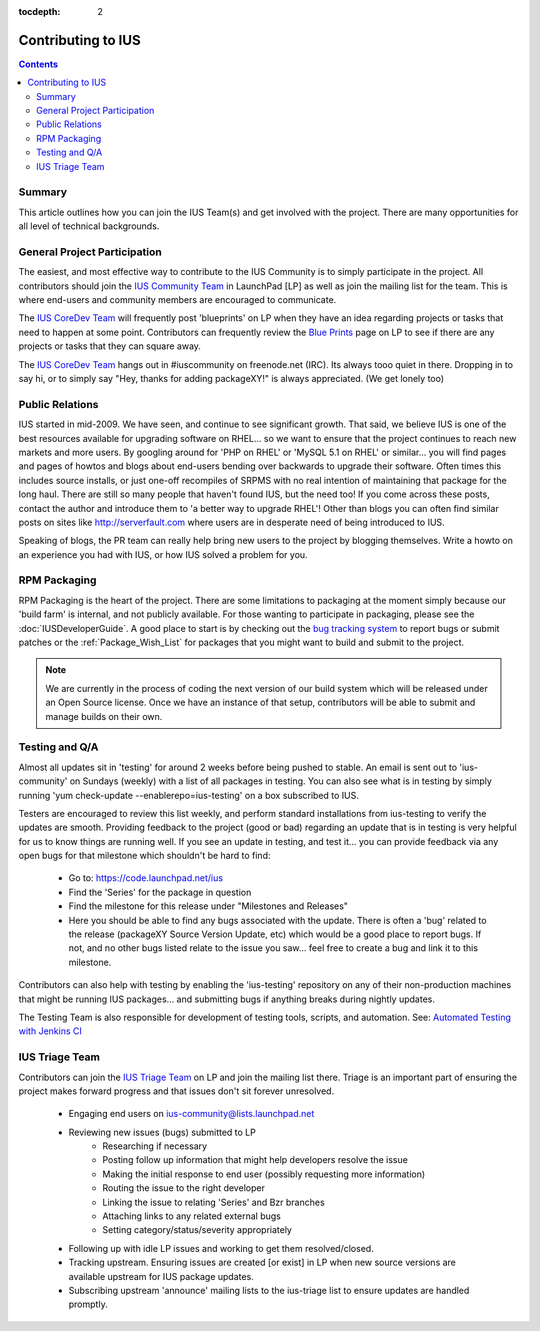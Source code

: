 :tocdepth: 2

.. _IUS Community Team: http://launchpad.net/~ius-community
.. _bug tracking system: http://bugs.launchpad.net/ius                  
.. _IUS CoreDev Team: http://launchpad.net/~ius-coredev
.. _Blue Prints: http://blueprints.launchpad.net/ius
.. _Automated Testing with Jenkins CI: http://blueprints.launchpad.net/ius/+spec/automated-testing-with-hudson
.. _IUS Triage Team: http://launchpad.net/~ius-triage

===================
Contributing to IUS
===================

.. contents::
    :backlinks: none
    
Summary
=======

This article outlines how you can join the IUS Team(s) and get involved with
the project. There are many opportunities for all level of technical
backgrounds.

General Project Participation
=============================

The easiest, and most effective way to contribute to the IUS Community is to
simply participate in the project. All contributors should join the `IUS
Community Team`_ in LaunchPad [LP] as well as join the mailing list for the
team.  This is where end-users and community members are encouraged to
communicate.

The `IUS CoreDev Team`_ will frequently post 'blueprints' on LP when they have
an idea regarding projects or tasks that need to happen at some point.
Contributors can frequently review the `Blue Prints`_ page on LP to see if
there are any projects or tasks that they can square away.

The `IUS CoreDev Team`_ hangs out in #iuscommunity on freenode.net (IRC). Its
always tooo quiet in there. Dropping in to say hi, or to simply say
"Hey, thanks for adding packageXY!" is always appreciated. (We get lonely too)

Public Relations
================

IUS started in mid-2009. We have seen, and continue to see significant growth.
That said, we believe IUS is one of the best resources available for upgrading
software on RHEL... so we want to ensure that the project continues to reach
new markets and more users. By googling around for 'PHP on RHEL' or 'MySQL 5.1
on RHEL' or similar... you will find pages and pages of howtos and blogs about
end-users bending over backwards to upgrade their software. Often times this
includes source installs, or just one-off recompiles of SRPMS with no real
intention of maintaining that package for the long haul. There are still so
many people that haven't found IUS, but the need too! If you come across these
posts, contact the author and introduce them to 'a better way to upgrade RHEL'!
Other than blogs you can often find similar posts on sites like
http://serverfault.com where users are in desperate need of being introduced to
IUS.

Speaking of blogs, the PR team can really help bring new users to the project
by blogging themselves. Write a howto on an experience you had with IUS, or how
IUS solved a problem for you.

RPM Packaging
=============

RPM Packaging is the heart of the project. There are some limitations to
packaging at the moment simply because our 'build farm' is internal, and not
publicly available. For those wanting to participate in packaging, please see
the :doc:`IUSDeveloperGuide`. A good place to start is by checking out the `bug
tracking system`_ to report bugs or submit patches or the
:ref:`Package_Wish_List` for packages that you might want to build and submit
to the project. 

.. note::
    We are currently in the process of coding the next version of our
    build system which will be released under an Open Source license. Once we have
    an instance of that setup, contributors will be able to submit and manage
    builds on their own.

Testing and Q/A
===============

Almost all updates sit in 'testing' for around 2 weeks before being pushed to
stable. An email is sent out to 'ius-community' on Sundays (weekly) with a list
of all packages in testing. You can also see what is in testing by simply
running 'yum check-update --enablerepo=ius-testing' on a box subscribed to IUS.

Testers are encouraged to review this list weekly, and perform standard
installations from ius-testing to verify the updates are smooth. Providing
feedback to the project (good or bad) regarding an update that is in testing is
very helpful for us to know things are running well. If you see an update in
testing, and test it... you can provide feedback via any open bugs for that
milestone which shouldn't be hard to find:

 * Go to: https://code.launchpad.net/ius
 * Find the 'Series' for the package in question
 * Find the milestone for this release under "Milestones and Releases"
 * Here you should be able to find any bugs associated with the update.
   There is often a 'bug' related to the release (packageXY Source Version
   Update, etc) which would be a good place to report bugs. If not, and no
   other bugs listed relate to the issue you saw... feel free to create a bug
   and link it to this milestone.

Contributors can also help with testing by enabling the 'ius-testing'
repository on any of their non-production machines that might be running IUS
packages...  and submitting bugs if anything breaks during nightly updates.

The Testing Team is also responsible for development of testing tools, scripts,
and automation. See: `Automated Testing with Jenkins CI`_

IUS Triage Team
===============

Contributors can join the `IUS Triage Team`_ on LP and join the mailing list
there.  Triage is an important part of ensuring the project makes forward
progress and that issues don't sit forever unresolved.

 * Engaging end users on ius-community@lists.launchpad.net
 * Reviewing new issues (bugs) submitted to LP
    * Researching if necessary
    * Posting follow up information that might help developers resolve the issue
    * Making the initial response to end user (possibly requesting more information)
    * Routing the issue to the right developer
    * Linking the issue to relating 'Series' and Bzr branches
    * Attaching links to any related external bugs
    * Setting category/status/severity appropriately
 * Following up with idle LP issues and working to get them resolved/closed.
 * Tracking upstream. Ensuring issues are created [or exist] in LP when new
   source versions are available upstream for IUS package updates.
 * Subscribing upstream 'announce' mailing lists to the ius-triage list to
   ensure updates are handled promptly.
